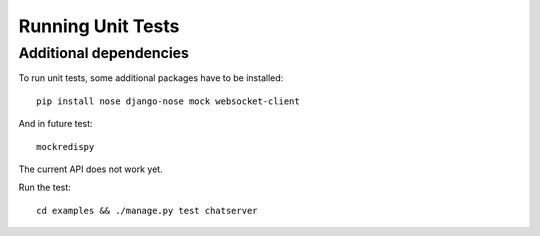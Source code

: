 .. testing

Running Unit Tests
==================

Additional dependencies
-----------------------
To run unit tests, some additional packages have to be installed::

  pip install nose django-nose mock websocket-client
  
And in future test::

  mockredispy

The current API does not work yet.

Run the test::

  cd examples && ./manage.py test chatserver
